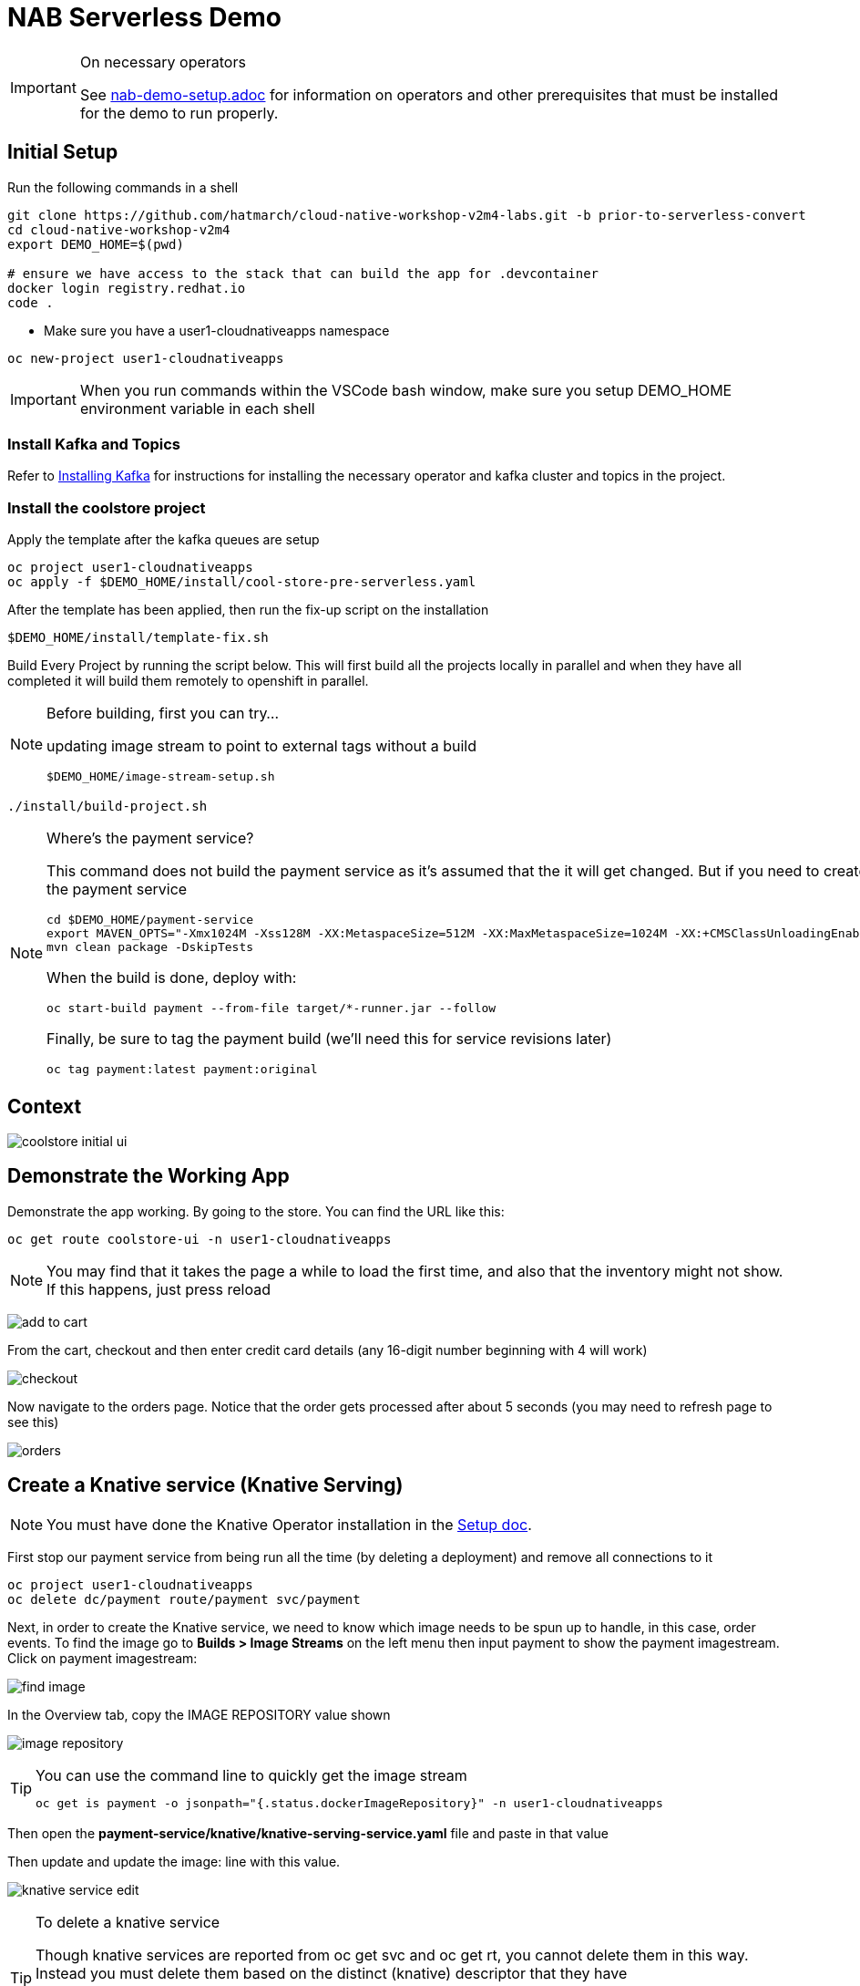 = NAB Serverless Demo
:imagesdir: images

[IMPORTANT]
.On necessary operators
====
See link:nab-demo-setup.adoc[] for information on operators and other prerequisites that must be installed for the demo to run properly.
====

== Initial Setup

Run the following commands in a shell
----
git clone https://github.com/hatmarch/cloud-native-workshop-v2m4-labs.git -b prior-to-serverless-convert
cd cloud-native-workshop-v2m4
export DEMO_HOME=$(pwd)

# ensure we have access to the stack that can build the app for .devcontainer
docker login registry.redhat.io
code .
----

* Make sure you have a user1-cloudnativeapps namespace
----
oc new-project user1-cloudnativeapps
----

IMPORTANT: When you run commands within the VSCode bash window, make sure you setup DEMO_HOME environment variable in each shell

=== Install Kafka and Topics

Refer to <<nab-demo-setup.adoc#Installing Kafka,Installing Kafka>> for instructions for installing the necessary operator and kafka cluster and topics in the project.

=== Install the coolstore project

Apply the template after the kafka queues are setup

----
oc project user1-cloudnativeapps
oc apply -f $DEMO_HOME/install/cool-store-pre-serverless.yaml
----

After the template has been applied, then run the fix-up script on the installation

----
$DEMO_HOME/install/template-fix.sh
----


Build Every Project by running the script below.  This will first build all the projects locally in parallel and when they have all completed it will build them remotely to openshift in parallel.

[NOTE]
.Before building, first you can try...
====
updating image stream to point to external tags without a build
----
$DEMO_HOME/image-stream-setup.sh
----
====

----
./install/build-project.sh
----

[NOTE]
.Where's the payment service?
====
This command does not build the payment service as it's assumed that the it will get changed.  But if you need to create the payment service

----
cd $DEMO_HOME/payment-service
export MAVEN_OPTS="-Xmx1024M -Xss128M -XX:MetaspaceSize=512M -XX:MaxMetaspaceSize=1024M -XX:+CMSClassUnloadingEnabled"
mvn clean package -DskipTests
----

When the build is done, deploy with:

----
oc start-build payment --from-file target/*-runner.jar --follow
----

Finally, be sure to tag the payment build (we'll need this for service revisions later)
----
oc tag payment:latest payment:original
----

====

== Context
image::coolstore-initial-ui.png[]

== Demonstrate the Working App

Demonstrate the app working.  By going to the store.  You can find the URL like this:
----
oc get route coolstore-ui -n user1-cloudnativeapps
----

NOTE: You may find that it takes the page a while to load the first time, and also that the inventory might not show.  If this happens, just press reload

image:add-to-cart.png[]

From the cart, checkout and then enter credit card details (any 16-digit number beginning with 4 will work)

image:checkout.png[]

Now navigate to the orders page.  Notice that the order gets processed after about 5 seconds (you may need to refresh page to see this)

image:orders.png[]


== Create a Knative service (Knative Serving)

NOTE: You must have done the Knative Operator installation in the link:nab-demo-setup.adoc[Setup doc].

First stop our payment service from being run all the time (by deleting a deployment) and remove all connections to it

----
oc project user1-cloudnativeapps
oc delete dc/payment route/payment svc/payment
----

Next, in order to create the Knative service, we need to know which image needs to be spun up to handle, in this case, order events.  To find the image go to *Builds > Image Streams* on the left menu then input payment to show the payment imagestream. Click on payment imagestream:

image:find-image.png[]

In the Overview tab, copy the IMAGE REPOSITORY value shown 

image:image-repository.png[]

[TIP]
.You can use the command line to quickly get the image stream
====
----
oc get is payment -o jsonpath="{.status.dockerImageRepository}" -n user1-cloudnativeapps
----
====
Then open the *payment-service/knative/knative-serving-service.yaml* file and paste in that value

Then update and update the image: line with this value.

image:knative-service-edit.png[]

[TIP]
.To delete a knative service
====
Though knative services are reported from oc get svc and oc get rt, you cannot delete them in this way.  Instead you must delete them based on the distinct (knative) descriptor that they have

Here is a command to delete all services (exposed as routes) that have the name that includes 'payment'
----
oc delete services.serving.knative.dev $(oc get rt --no-headers | grep -i payment | awk '{print $1}')
----
====

Now create the service using this command:

----
oc apply -f payment-service/knative/knative-serving-service.yaml 
----

=== Demonstrate that payment is removed

NOTE: The knative serving service will automatically run the pod when created, so best to make sure it goes back to 0 before it goes in the queue

We need to remove our old microservice way of running the payment service.  For that we will delete build configs and existing deployments

Setup your screen like the following.  Notice that QueueWindow is done by going to one of the kafka pods.

image:initial-screen-layout.png[]

Run this command in the queue window
----
bin/kafka-console-consumer.sh --topic orders --bootstrap-server localhost:9092
----

Navigate to the coolstore ui (by using badge on the coolstore-ui component)

Demonstrate that purchases can be made (as before), but orders are now not processed

image:no-payment-processing.png[]

== Invoke the service

You can call the knative service that you just created if it is ready.  Your service is ready if you issue the following command and get the following output
----
$ oc get rt
NAME      URL                                                                           READY   REASON
payment   http://payment.user1-cloudnativeapps.apps.service-mesh-demo.openshifttc.com   True    
----

Create a new tab on the QueueWindow and navigate to the URL found (or use command below to get it quickly)
----
export SVC_URL=$(oc get rt payment -o template='{{ .status.url }}')
----

Notice that the Developer Perspective service springs to life and that the order (eventually) gets processed

== Remove direct Knative integration code

Currently our Payment service directly binds to Kafka to listen for events. Now that we have Knative eventing integration, we no longer need this code. CMD+p to navigate to the *PaymentResource.java* file 

Delete (or comment out) the onMessage() method:

image:onMessage.png[]

And delete the configuration for the incoming stream. In *application.properties* , delete (or comment out) the following lines for the Incoming stream:

image:payment-app-properties.png[]

Explain that this is no longer necessary because instead the event will trigger the starting of a container with the event as the incoming context.

Now rebuild the service locally
----
cd $DEMO_HOME/payment-service
export MAVEN_OPTS=" -Xmx1024M -Xss128M -XX:MetaspaceSize=512M -XX:MaxMetaspaceSize=1024M -XX:+CMSClassUnloadingEnabled"
mvn clean package -DskipTests
----

And remotely

----
oc start-build payment --from-file target/*-runner.jar --follow
----

Then tag this new image

----
oc tag payment:latest payment:noqueue
----

And update our revision to use the image we just tagged.  We'll name the revision for the service name ({{.Service}} which will resolve to payment) and ({{.Generation}}, which should be 2)

----
kn service update payment --image image-registry.openshift-image-registry.svc:5000/user1-cloudnativeapps/payment:noqueue --name "{{.Service}}-{{.Generation}}"
----

Demonstrate that there is a new revision that is taking traffic

== Create Knative event to kickoff service (Knative Eventing)

Now we want to use events the order topic to be our *source* (see also link:https://knative.dev/docs/eventing/samples/kafka/source/index.html[here] for generic example) and use the payment service as our *sink*

[NOTE]
====
First we need to install the Kafka knative event source as seen below.  Go to link:nab-demo-setup.adoc[here] for more details

image:kafka-event-operator.png[]
====

Now we need to create an instance of kakfa eventing for our namespace.  To do this call

----
$ oc apply -f install/kafka-eventing/kafka-eventing.yaml 
knativeeventingkafka.eventing.knative.dev/knative-eventing-kafka created
----

Then wait until all the kafka pods are created.  Use the following watch command and look for output like this

----
$ watch "oc get pods | grep -i ^kafka"

kafka-ch-controller-5f6b47c9fc-7xh8t          0/1     ContainerCreating   0          20m
kafka-ch-dispatcher-5fc59bdf5b-hnt6h          0/1     ContainerCreating   0          20m
kafka-controller-manager-0                    1/1     Running             0          4m25s
kafka-webhook-74d6d5cd-gc4p5                  0/1     ContainerCreating   0          20m
----

Then use the yaml file to bind the kafka event source to the payment service sink (show what's going on first)

image:kafka-event-source.png[]

----
oc apply -f $DEMO_HOME/payment-service/knative/kafka-event-source.yaml 
----

Then check to make source the event source is running

----
$ oc get pods -l knative-eventing-source-name=kafka-source
----

Now we want to prepare some windows for our demo.

*Window 1*: Duplicate the tab where you're looking at the user1-cloudnativeapps project.  Then navigate to the *Workloads > Pods* and find the _my-cluster-kafka-0_ pod.  Go then to the Terminal tab.  From there, enter the command as follows (also in image) and click _Expand_ in the upper right corner

image:watch-orders.png[]

----
bin/kafka-console-consumer.sh --topic orders --bootstrap-server localhost:9092
----

*Window 2*: Duplicate the tab again and then switch to the *Developer Perspective*.  There will be a lot of pods, so you'll want to filter based on the "focus" application group.  Make sure the knative payment pod is featured prominently.  It should indicate zero pods

image:window2-setup.png[]


Then hit the coolstore-ui by *[SHIFT+OPTION] clicking* the launcher icon on the Developer Perspective (see previous) and moving the newly opened window to the right

Recommended arrangement is like this:

image:recommended-layout.png[]

[HINT]
.If you need to open the window another way...
====
You can find the URL by running this command in a terminal
----
oc get route -n user1-cloudnativeapps | grep coolstore-ui | awk '{print $2}'
----
====

Now puchase something and add it to the cart.  Then Checkout.

Upon checkout you should see the payment pod spinning up to consume the order

image:consuming-kafka-queue.png[]

You can then go to the *Orders* section of the site to show that the order was consumed.  When you return, the pod should be spun down (with a clear or black outline).

If you'd like to play more with spin up and spin down, you can click on the route badge on the topography view to show the pod spinning up and then spinning down.

You can also show how subsequent requests when pod is up continue to be serviced by that pod (subject to the max concurrency number setup in knative-eventing).

when this is complete you can either take a look at revisions, or move on to kafka eventing


== Recompile the payment service (quarkus)

[WARNING]
.Resource Requirements for Docker Quarkus Build
====
If you are running linux in a container, you need to make sure the docker daemon has enough memory assigned to it.  This configuration seemed to be enough to build the payment-service

image:docker-requirement.png[]
====

----
cd payment-service
export MAVEN_OPTS=" -Xmx1024M -Xss128M -XX:MetaspaceSize=512M -XX:MaxMetaspaceSize=1024M -XX:+CMSClassUnloadingEnabled"
mvn clean package -Pnative -DskipTests
----

While that's compiling, in another VSCode terminal, update our builder to be able to build native quarkus

----
oc delete bc payment
oc new-build quay.io/quarkus/ubi-quarkus-native-binary-s2i:19.2.0 --binary --name=payment -l app=payment
----

Once the native maven build is done, we can start a build using our new configuration

----
cd $DEMO_HOME/payment-service
oc start-build payment --from-file target/*-runner --follow
----

Then tag this latest build accordingly

----
oc tag payment:latest payment:quarkus
----

Then update our knative service

----
kn service update payment --image image-registry.openshift-image-registry.svc:5000/user1-cloudnativeapps/payment:quarkus --revision-name "{{.Service}}-{{.Generation}}"
----

=== Knative Revisions

Start with traffic to the original version

----
$ kn service update payment --traffic @latest=100Updating Service 'payment' in namespace 'user1-cloudnativeapps':

  0.275s Ingress has not yet been reconciled.
  1.401s Ready to serve.

Service 'payment' updated with latest revision 'payment-4' (unchanged) and URL:
http://payment.user1-cloudnativeapps.apps.cluster-nab-92c5.nab-92c5.example.opentlc.com
$ curl http://payment.user1-cloudnativeapps.apps.cluster-nab-92c5.nab-92c5.example.opentlc.com -s -o /dev/null -w "%{time_starttransfer}\n"
12.305205
$ curl http://payment.user1-cloudnativeapps.apps.cluster-nab-92c5.nab-92c5.example.opentlc.com -s -o /dev/null -w "%{time_starttransfer}\n"
0.546286
----

Now look at the quarkus version

----
$kn service update payment --tag payment-3=quarkus --traffic quarkus=100

$ curl http://payment.user1-cloudnativeapps.apps.cluster-nab-92c5.nab-92c5.example.opentlc.com -s -o /dev/null -w "%{time_starer}\n"f 
10.930526
$ curl http://payment.user1-cloudnativeapps.apps.cluster-nab-92c5.nab-92c5.example.opentlc.com -s -o /dev/null -w "%{time_starttransfer}\n"
0.543870
----

TODO: See link:https://blog.openshift.com/knative-configurations-routes-and-revisions/[here]

TODO: See link:https://redhat-developer-demos.github.io/knative-tutorial/knative-tutorial-basics/0.7.x/02-basic-fundas.html#deploying-new-revision[here]

Tagging in ImageStream
----
oc tag payment@sha256:573f369a858c692b71f02acb470b321816d8ff8ababece8148ac8c939a37c9e2 payment:java
----

=== Service Autoscaling

NOTE: _The knative-serving attribute scale-to-zero-grace-period is a “dynamic parameter” i.e. any updates to this value are reflected immediately to all its consumers; while all other parameters are static parameters i.e. change to it need a restart of the autoscaler deployment of knative-serving namespace._

TODO: See link:https://knative.dev/docs/serving/samples/autoscale-go/index.html[here]
Then reopen the website

==== Service Pinning

TODO: See link:https://redhat-developer-demos.github.io/knative-tutorial/knative-tutorial-basics/0.7.x/02-basic-fundas.html#_service_pinned_to_first_revision[here]

== TODO


* Make sure the reset scripts work appropriately (with the option to keep all operators active)

* test out the image-stream stuff

* update the template to
    - add a variable for the namespace (currently hardcoded to user1-cloudnativeapps)
    - change the image streams
